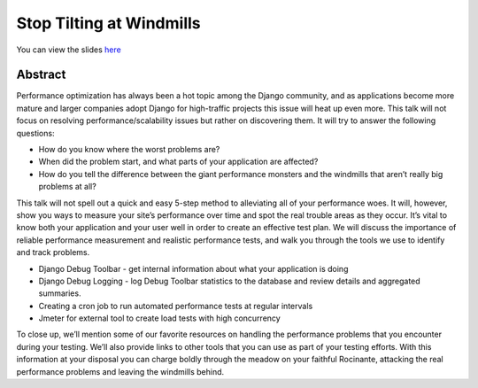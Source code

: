Stop Tilting at Windmills
=========================

You can view the slides `here <https://github.com/lincolnloop/windmills>`_

Abstract
********

Performance optimization has always been a hot topic among the Django
community, and as applications become more mature and larger companies adopt
Django for high-traffic projects this issue will heat up even more. This talk
will not focus on resolving performance/scalability issues but rather on
discovering them. It will try to answer the following questions:

* How do you know where the worst problems are?
* When did the problem start, and what parts of your application are affected?
* How do you tell the difference between the giant performance monsters and the windmills that aren’t really big problems at all?

This talk will not spell out a quick and easy 5-step method to alleviating all
of your performance woes. It will, however, show you ways to measure your
site’s performance over time and spot the real trouble areas as they occur.
It’s vital to know both your application and your user well in order to create
an effective test plan. We will discuss the importance of reliable performance
measurement and realistic performance tests, and walk you through the tools we
use to identify and track problems.

* Django Debug Toolbar - get internal information about what your application is doing
* Django Debug Logging - log Debug Toolbar statistics to the database and review details and aggregated summaries.
* Creating a cron job to run automated performance tests at regular intervals
* Jmeter for external tool to create load tests with high concurrency

To close up, we’ll mention some of our favorite resources on handling the
performance problems that you encounter during your testing. We’ll also provide
links to other tools that you can use as part of your testing efforts. With
this information at your disposal you can charge boldly through the meadow on
your faithful Rocinante, attacking the real performance problems and leaving
the windmills behind.
